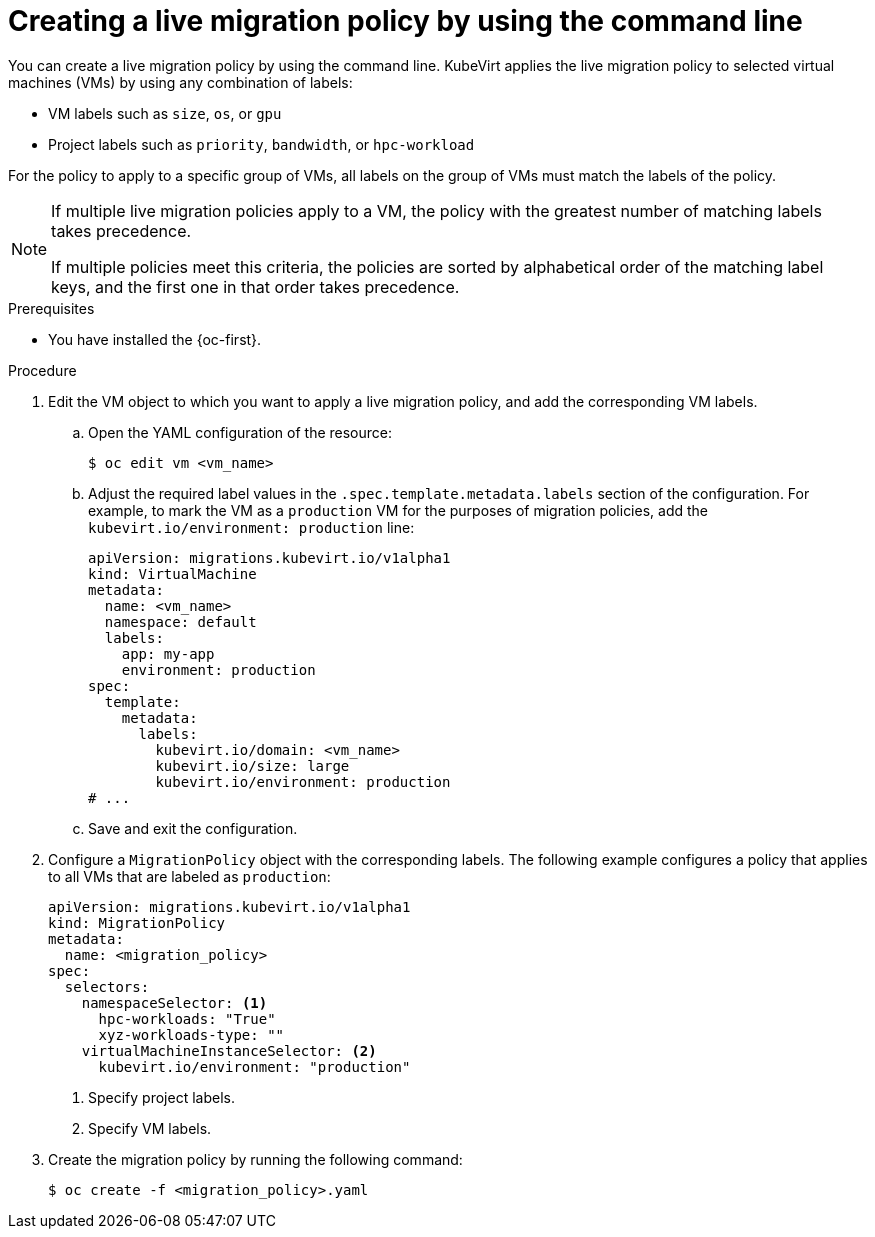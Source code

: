 // Module included in the following assemblies:
//
// * virt/live_migration/virt-configuring-live-migration.adoc

:_mod-docs-content-type: PROCEDURE
[id="virt-configuring-a-live-migration-policy_{context}"]
= Creating a live migration policy by using the command line

You can create a live migration policy by using the command line. KubeVirt applies the live migration policy to selected virtual machines (VMs) by using any combination of labels:

* VM labels such as `size`, `os`, or `gpu`
* Project labels such as `priority`, `bandwidth`, or `hpc-workload`

For the policy to apply to a specific group of VMs, all labels on the group of VMs must match the labels of the policy.

[NOTE]
====
If multiple live migration policies apply to a VM, the policy with the greatest number of matching labels takes precedence.

If multiple policies meet this criteria, the policies are sorted by alphabetical order of the matching label keys, and the first one in that order takes precedence.
====

.Prerequisites

* You have installed the {oc-first}.

.Procedure

. Edit the VM object to which you want to apply a live migration policy, and add the corresponding VM labels.

.. Open the YAML configuration of the resource:
+
[source,terminal]
----
$ oc edit vm <vm_name>
----

.. Adjust the required label values in the `.spec.template.metadata.labels` section of the configuration. For example, to mark the VM as a `production` VM for the purposes of migration policies, add the `kubevirt.io/environment: production` line:
+
[source,yaml, subs="+quotes"]
----
apiVersion: migrations.kubevirt.io/v1alpha1
kind: VirtualMachine
metadata:
  name: <vm_name>
  namespace: default
  labels:
    app: my-app
    environment: production
spec:
  template:
    metadata:
      labels:
        kubevirt.io/domain: <vm_name>
        kubevirt.io/size: large
        kubevirt.io/environment: production
# ...
----

.. Save and exit the configuration.

. Configure a `MigrationPolicy` object with the corresponding labels. The following example configures a policy that applies to all VMs that are labeled as `production`:
+
[source,yaml]
----
apiVersion: migrations.kubevirt.io/v1alpha1
kind: MigrationPolicy
metadata:
  name: <migration_policy>
spec:
  selectors:
    namespaceSelector: <1>
      hpc-workloads: "True"
      xyz-workloads-type: ""
    virtualMachineInstanceSelector: <2>
      kubevirt.io/environment: "production"
----
<1> Specify project labels.
<2> Specify VM labels.

. Create the migration policy by running the following command:
+
[source,terminal]
----
$ oc create -f <migration_policy>.yaml
----
